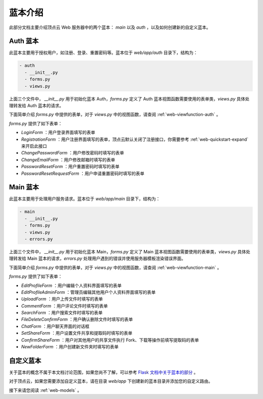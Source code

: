 .. _web-blueprint:

蓝本介绍
==========

此部分文档主要介绍顶点云 Web 服务器中的两个蓝本： `main` 以及 `auth` ，以及如何创建新的自定义蓝本。

.. _web-blueprint-auth:

Auth 蓝本
----------------

此蓝本主要用于授权用户，如注册、登录、重置密码等。蓝本位于 `web/app/auth` 目录下，结构为：

.. code-block:: shell

   - auth
     - __init__.py
     - forms.py
     - views.py
     
上面三个文件中， `__init__.py` 用于初始化蓝本 Auth，`forms.py` 定义了 Auth 蓝本视图函数需要使用的表单类，`views.py` 具体处理转发给 Auth 蓝本的请求。

下面简单介绍 `forms.py` 中提供的表单，对于 `views.py` 中的视图函数，请查阅 :ref:`web-viewfunction-auth` 。

`forms.py` 提供了如下表单：

* `LoginForm` ：用户登录界面填写的表单
* `RegistrationForm` ：用户注册界面填写的表单，顶点云默认关闭了注册接口，你需要参考 :ref:`web-quickstart-expand` 来开启此接口
* `ChangePasswordForm` ：用户修改密码时填写的表单
* `ChangeEmailForm` ：用户修改邮箱时填写的表单
* `PasswordResetForm` ：用户重置密码时填写的表单
* `PasswordResetRequestForm` ：用户申请重置密码时填写的表单

.. _web-blueprint-main:

Main 蓝本
----------------

此蓝本主要用于处理用户服务请求。蓝本位于 `web/app/main` 目录下，结构为：

.. code-block:: shell

   - main
     - __init__.py
     - forms.py
     - views.py
     - errors.py
     
上面三个文件中， `__init__.py` 用于初始化蓝本 Main，`forms.py` 定义了 Main 蓝本视图函数需要使用的表单类，`views.py` 具体处理转发给 Main 蓝本的请求，`errors.py` 处理用户遇到的错误并使用服务器模板渲染错误界面。

下面简单介绍 `forms.py` 中提供的表单，对于 `views.py` 中的视图函数，请查阅 :ref:`web-viewfunction-main` 。

`forms.py` 提供了如下表单：

* `EditProfileForm` ：用户编辑个人资料界面填写的表单
* `EditProfileAdminForm` ：管理员编辑其他用户个人资料界面填写的表单
* `UploadForm` ：用户上传文件时填写的表单
* `CommentForm` ：用户评论文件时填写的表单
* `SearchForm` ：用户搜索文件时填写的表单
* `FileDeleteConfirmForm` ：用户确认删除文件时填写的表单
* `ChatForm` ：用户聊天界面的对话框
* `SetShareForm` ：用户设置文件共享和提取码时填写的表单
* `ConfirmShareForm` ：用户对其他用户的共享文件执行 Fork、下载等操作前填写提取码的表单
* `NewFolderForm` ：用户创建新文件夹时填写的表单

自定义蓝本
-----------------------

关于蓝本的概念不属于本文档讨论范围，如果您尚不了解，可以参考 `Flask 文档中关于蓝本的部分 <http://flask.pocoo.org/docs/0.12/search/?q=blueprint>`_ 。

对于顶点云，如果您需要添加自定义蓝本，请在目录 `web/app` 下创建新的蓝本目录并添加您的自定义路由。

接下来请您阅读 :ref:`web-models` 。
